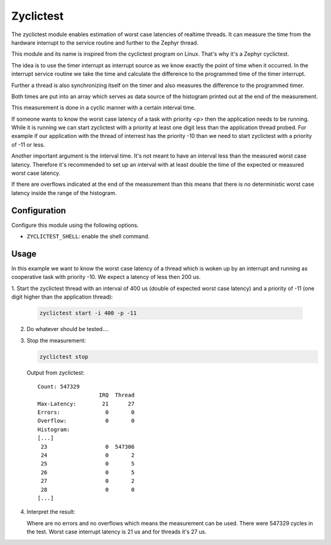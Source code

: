 .. _zyclictest:

Zyclictest
##########

The zyclictest module enables estimation of worst case latencies of realtime
threads. It can measure the time from the hardware interrupt to the service
routine and further to the Zephyr thread.

This module and its name is inspired from the cyclictest program on Linux.
That's why it's a Zephyr cyclictest.

The idea is to use the timer interrupt as interrupt source as we know exactly
the point of time when it occurred. In the interrupt service routine we take
the time and calculate the difference to the programmed time of the timer
interrupt.

Further a thread is also synchronizing itself on the timer and also measures
the difference to the programmed timer.

Both times are put into an array which serves as data source of the histogram
printed out at the end of the measurement.

This measurement is done in a cyclic manner with a certain interval time.

If someone wants to know the worst case latency of a task with priority <p>
then the application needs to be running. While it is running we can start
zyclictest with a priority at least one digit less than the application thread
probed. For example if our application with the thread of interrest has the
priority -10 than we need to start zyclictest with a priority of -11 or less.

Another important argument is the interval time. It's not meant to have an
interval less than the measured worst case latency. Therefore it's recommended
to set up an interval with at least double the time of the expected or measured
worst case latency.

If there are overflows indicated at the end of the measurement than this means
that there is no deterministic worst case latency inside the range of the
histogram.


Configuration
*************

Configure this module using the following options.

* ``ZYCLICTEST_SHELL``: enable the shell command.


Usage
*****

In this example we want to know the worst case latency of a thread which is
woken up by an interrupt and running as cooperative task with priority -10. We
expect a latency of less then 200 us.

1. Start the zyclictest thread with an interval of 400 us (double of expected
worst case latency) and a priority of -11 (one digit higher than the
application thread):

   .. code-block:: console

      zyclictest start -i 400 -p -11

2. Do whatever should be tested....

3. Stop the measurement:

   .. code-block:: console

      zyclictest stop

   Output from zyclictest:

   ::

      Count: 547329
                         IRQ  Thread
      Max-Latency:        21      27
      Errors:              0       0
      Overflow:            0       0
      Histogram:
      [...]
       23                  0  547306
       24                  0       2
       25                  0       5
       26                  0       5
       27                  0       2
       28                  0       0
      [...]

4. Interpret the result:

   Where are no errors and no overflows which means the measurement can be used.
   There were 547329 cycles in the test.
   Worst case interrupt latency is 21 us and for threads it's 27 us.

